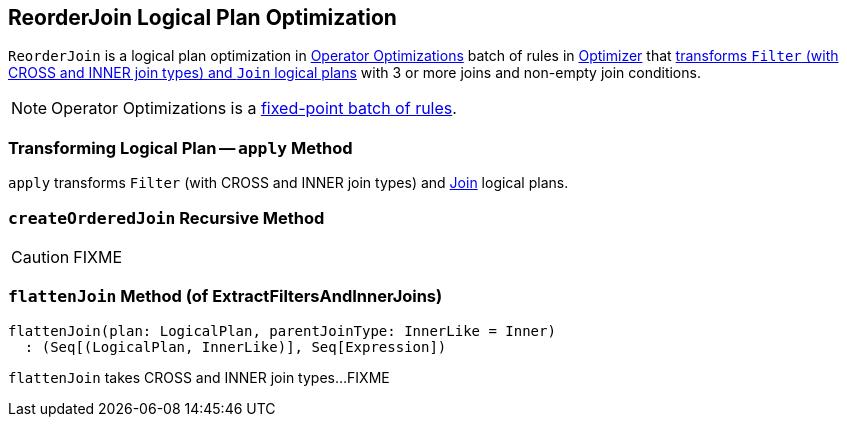 == [[ReorderJoin]] ReorderJoin Logical Plan Optimization

`ReorderJoin` is a logical plan optimization in link:spark-sql-Optimizer.adoc#Operator-Optimizations[Operator Optimizations] batch of rules in link:spark-sql-Optimizer.adoc#ReorderJoin[Optimizer] that <<apply, transforms `Filter` (with CROSS and INNER join types) and `Join` logical plans>> with 3 or more joins and non-empty join conditions.

NOTE: Operator Optimizations is a link:spark-sql-Optimizer.adoc#fixedPoint[fixed-point batch of rules].

=== [[apply]] Transforming Logical Plan -- `apply` Method

`apply` transforms `Filter` (with CROSS and INNER join types) and link:spark-sql-LogicalPlan-Join.adoc[Join] logical plans.

=== [[createOrderedJoin]] `createOrderedJoin` Recursive Method

CAUTION: FIXME

=== [[ExtractFiltersAndInnerJoins-flattenJoin]] `flattenJoin` Method (of ExtractFiltersAndInnerJoins)

[source, scala]
----
flattenJoin(plan: LogicalPlan, parentJoinType: InnerLike = Inner)
  : (Seq[(LogicalPlan, InnerLike)], Seq[Expression])
----

`flattenJoin` takes CROSS and INNER join types...FIXME
